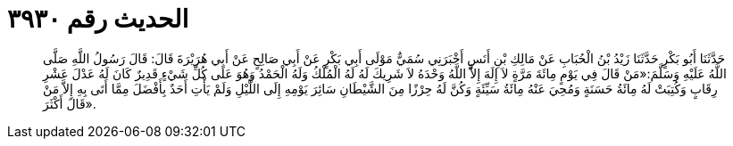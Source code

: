 
= الحديث رقم ٣٩٣٠

[quote.hadith]
حَدَّثَنَا أَبُو بَكْرٍ حَدَّثَنَا زَيْدُ بْنُ الْحُبَابِ عَنْ مَالِكِ بْنِ أَنَسٍ أَخْبَرَنِي سُمَيٌّ مَوْلَى أَبِي بَكْرٍ عَنْ أَبِي صَالِحٍ عَنْ أَبِي هُرَيْرَةَ قَالَ: قَالَ رَسُولُ اللَّهِ صَلَّى اللَّهُ عَلَيْهِ وَسَلَّمَ:«مَنْ قَالَ فِي يَوْمٍ مِائَةَ مَرَّةٍ لاَ إِلَهَ إِلاَّ اللَّهُ وَحْدَهُ لاَ شَرِيكَ لَهُ لَهُ الْمُلْكُ وَلَهُ الْحَمْدُ وَهُوَ عَلَى كُلِّ شَيْءٍ قَدِيرٌ كَانَ لَهُ عَدْلَ عَشْرِ رِقَابٍ وَكُتِبَتْ لَهُ مِائَةُ حَسَنَةٍ وَمُحِيَ عَنْهُ مِائَةُ سَيِّئَةٍ وَكُنَّ لَهُ حِرْزًا مِنَ الشَّيْطَانِ سَائِرَ يَوْمِهِ إِلَى اللَّيْلِ وَلَمْ يَأْتِ أَحَدٌ بِأَفْضَلَ مِمَّا أَتَى بِهِ إِلاَّ مَنْ قَالَ أَكْثَرَ».